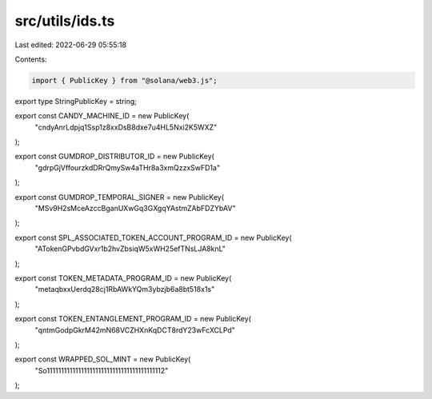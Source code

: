 src/utils/ids.ts
================

Last edited: 2022-06-29 05:55:18

Contents:

.. code-block:: ts

    import { PublicKey } from "@solana/web3.js";

export type StringPublicKey = string;

export const CANDY_MACHINE_ID = new PublicKey(
  "cndyAnrLdpjq1Ssp1z8xxDsB8dxe7u4HL5Nxi2K5WXZ"
);

export const GUMDROP_DISTRIBUTOR_ID = new PublicKey(
  "gdrpGjVffourzkdDRrQmySw4aTHr8a3xmQzzxSwFD1a"
);

export const GUMDROP_TEMPORAL_SIGNER = new PublicKey(
  "MSv9H2sMceAzccBganUXwGq3GXgqYAstmZAbFDZYbAV"
);

export const SPL_ASSOCIATED_TOKEN_ACCOUNT_PROGRAM_ID = new PublicKey(
  "ATokenGPvbdGVxr1b2hvZbsiqW5xWH25efTNsLJA8knL"
);

export const TOKEN_METADATA_PROGRAM_ID = new PublicKey(
  "metaqbxxUerdq28cj1RbAWkYQm3ybzjb6a8bt518x1s"
);

export const TOKEN_ENTANGLEMENT_PROGRAM_ID = new PublicKey(
  "qntmGodpGkrM42mN68VCZHXnKqDCT8rdY23wFcXCLPd"
);

export const WRAPPED_SOL_MINT = new PublicKey(
  "So11111111111111111111111111111111111111112"
);


